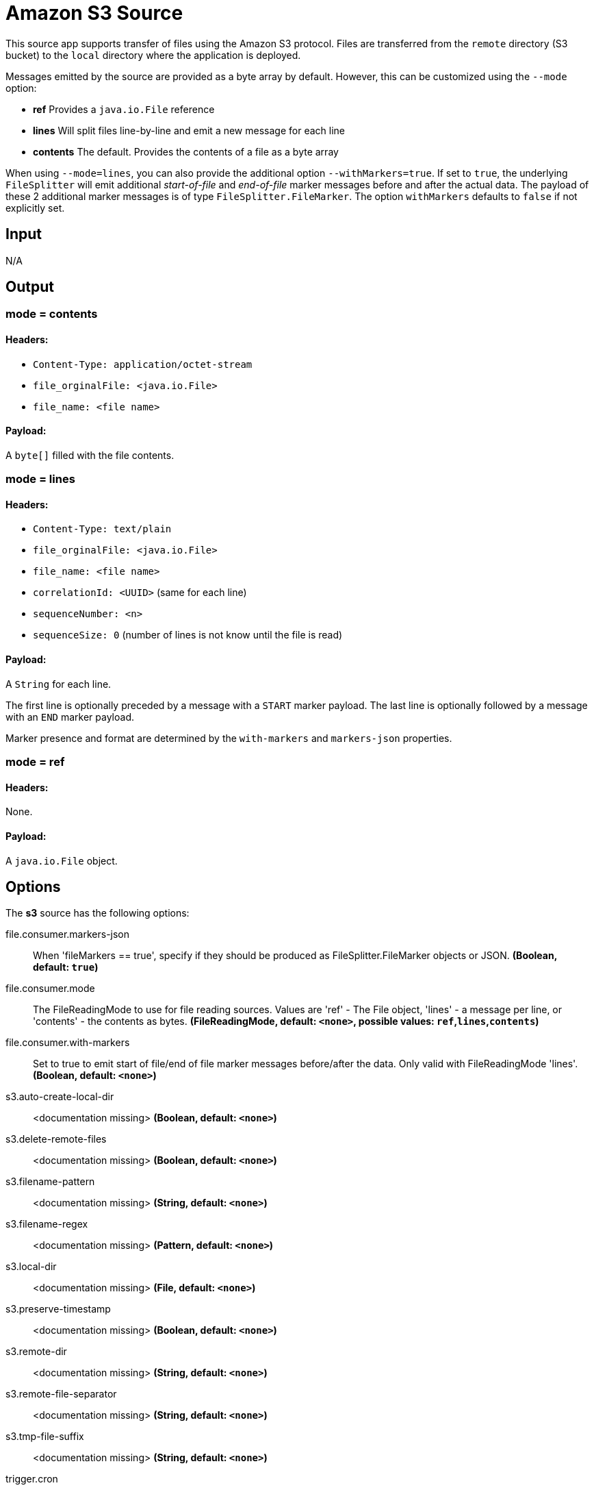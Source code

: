 //tag::ref-doc[]
= Amazon S3 Source

This source app supports transfer of files using the Amazon S3 protocol.
Files are transferred from the `remote` directory (S3 bucket) to the `local` directory where the application is deployed.

Messages emitted by the source are provided as a byte array by default. However, this can be
customized using the `--mode` option:

- *ref* Provides a `java.io.File` reference
- *lines* Will split files line-by-line and emit a new message for each line
- *contents* The default. Provides the contents of a file as a byte array

When using `--mode=lines`, you can also provide the additional option `--withMarkers=true`.
If set to `true`, the underlying `FileSplitter` will emit additional _start-of-file_ and _end-of-file_ marker messages before and after the actual data.
The payload of these 2 additional marker messages is of type `FileSplitter.FileMarker`. The option `withMarkers` defaults to `false` if not explicitly set.

== Input

N/A 

== Output

=== mode = contents

==== Headers:

* `Content-Type: application/octet-stream`
* `file_orginalFile: <java.io.File>`
* `file_name: <file name>`

==== Payload:

A `byte[]` filled with the file contents.

=== mode = lines

==== Headers:

* `Content-Type: text/plain`
* `file_orginalFile: <java.io.File>`
* `file_name: <file name>`
* `correlationId: <UUID>` (same for each line)
* `sequenceNumber: <n>`
* `sequenceSize: 0` (number of lines is not know until the file is read)

==== Payload:

A `String` for each line.

The first line is optionally preceded by a message with a `START` marker payload.
The last line is optionally followed by a message with an `END` marker payload.

Marker presence and format are determined by the `with-markers` and `markers-json` properties.

=== mode = ref

==== Headers:

None.

==== Payload:

A `java.io.File` object.

== Options

The **$$s3$$** $$source$$ has the following options:

//tag::configuration-properties[]
$$file.consumer.markers-json$$:: $$When 'fileMarkers == true', specify if they should be produced
 as FileSplitter.FileMarker objects or JSON.$$ *($$Boolean$$, default: `$$true$$`)*
$$file.consumer.mode$$:: $$The FileReadingMode to use for file reading sources.
 Values are 'ref' - The File object,
 'lines' - a message per line, or
 'contents' - the contents as bytes.$$ *($$FileReadingMode$$, default: `$$<none>$$`, possible values: `ref`,`lines`,`contents`)*
$$file.consumer.with-markers$$:: $$Set to true to emit start of file/end of file marker messages before/after the data.
 	Only valid with FileReadingMode 'lines'.$$ *($$Boolean$$, default: `$$<none>$$`)*
$$s3.auto-create-local-dir$$:: $$<documentation missing>$$ *($$Boolean$$, default: `$$<none>$$`)*
$$s3.delete-remote-files$$:: $$<documentation missing>$$ *($$Boolean$$, default: `$$<none>$$`)*
$$s3.filename-pattern$$:: $$<documentation missing>$$ *($$String$$, default: `$$<none>$$`)*
$$s3.filename-regex$$:: $$<documentation missing>$$ *($$Pattern$$, default: `$$<none>$$`)*
$$s3.local-dir$$:: $$<documentation missing>$$ *($$File$$, default: `$$<none>$$`)*
$$s3.preserve-timestamp$$:: $$<documentation missing>$$ *($$Boolean$$, default: `$$<none>$$`)*
$$s3.remote-dir$$:: $$<documentation missing>$$ *($$String$$, default: `$$<none>$$`)*
$$s3.remote-file-separator$$:: $$<documentation missing>$$ *($$String$$, default: `$$<none>$$`)*
$$s3.tmp-file-suffix$$:: $$<documentation missing>$$ *($$String$$, default: `$$<none>$$`)*
$$trigger.cron$$:: $$Cron expression value for the Cron Trigger.$$ *($$String$$, default: `$$<none>$$`)*
$$trigger.date-format$$:: $$Format for the date value.$$ *($$String$$, default: `$$<none>$$`)*
$$trigger.fixed-delay$$:: $$Fixed delay for periodic triggers.$$ *($$Integer$$, default: `$$1$$`)*
$$trigger.initial-delay$$:: $$Initial delay for periodic triggers.$$ *($$Integer$$, default: `$$0$$`)*
$$trigger.max-messages$$:: $$Maximum messages per poll, -1 means infinity.$$ *($$Long$$, default: `$$-1$$`)*
$$trigger.time-unit$$:: $$The TimeUnit to apply to delay values.$$ *($$TimeUnit$$, default: `$$SECONDS$$`, possible values: `NANOSECONDS`,`MICROSECONDS`,`MILLISECONDS`,`SECONDS`,`MINUTES`,`HOURS`,`DAYS`)*
//end::configuration-properties[]

== Amazon AWS common options

The Amazon S3 Source (as all other Amazon AWS applications) is based on the
https://github.com/spring-cloud/spring-cloud-aws[Spring Cloud AWS] project as a foundation, and its auto-configuration
classes are used automatically by Spring Boot.
Consult their documentation regarding required and useful auto-configuration properties.

Some of them are about AWS credentials:

- cloud.aws.credentials.accessKey
- cloud.aws.credentials.secretKey
- cloud.aws.credentials.instanceProfile
- cloud.aws.credentials.profileName
- cloud.aws.credentials.profilePath

Other are for AWS `Region` definition:

- cloud.aws.region.auto
- cloud.aws.region.static

And for AWS `Stack`:

- cloud.aws.stack.auto
- cloud.aws.stack.name

== Build

```
$ ./mvnw clean install -PgenerateApps
$ cd apps
```
You can find the corresponding binder based projects here. You can then cd into one one of the folders and build it:
```
$ ./mvnw clean package
```

== Examples

```
java -jar s3-source.jar --s3.remoteDir=/tmp/foo --file.consumer.mode=lines --trigger.fixed-delay=60
```
//end::ref-doc[]
